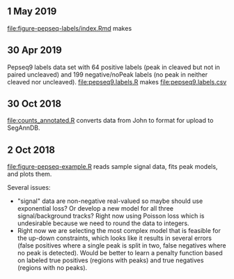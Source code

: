 ** 1 May 2019

[[file:figure-pepseq-labels/index.Rmd]] makes

[[file:figure-pepseq-labels/figure-positive-labels.png]]

[[file:figure-pepseq-labels/figure-all-free.png]]

[[file:figure-pepseq-labels/figure-all-free-x.png]]

** 30 Apr 2019
Pepseq9 labels data set with 64 positive labels (peak in cleaved but
not in paired uncleaved) and 199 negative/noPeak labels (no peak in
neither cleaved nor uncleaved). [[file:pepseq9.labels.R]] makes [[file:pepseq9.labels.csv]]
** 30 Oct 2018

[[file:counts_annotated.R]] converts data from John to format for upload
to SegAnnDB.

** 2 Oct 2018

[[file:figure-pepseq-example.R]] reads sample signal data, fits peak
models, and plots them. 

Several issues: 
- "signal" data are non-negative real-valued so maybe should use
  exponential loss? Or develop a new model for all three
  signal/background tracks? Right now using Poisson loss which is
  undesirable because we need to round the data to integers.
- Right now we are selecting the most complex model that is feasible
  for the up-down constraints, which looks like it results in several
  errors (false positives where a single peak is split in two, false
  negatives where no peak is detected). Would be better to learn a
  penalty function based on labeled true positives (regions with
  peaks) and true negatives (regions with no peaks).

